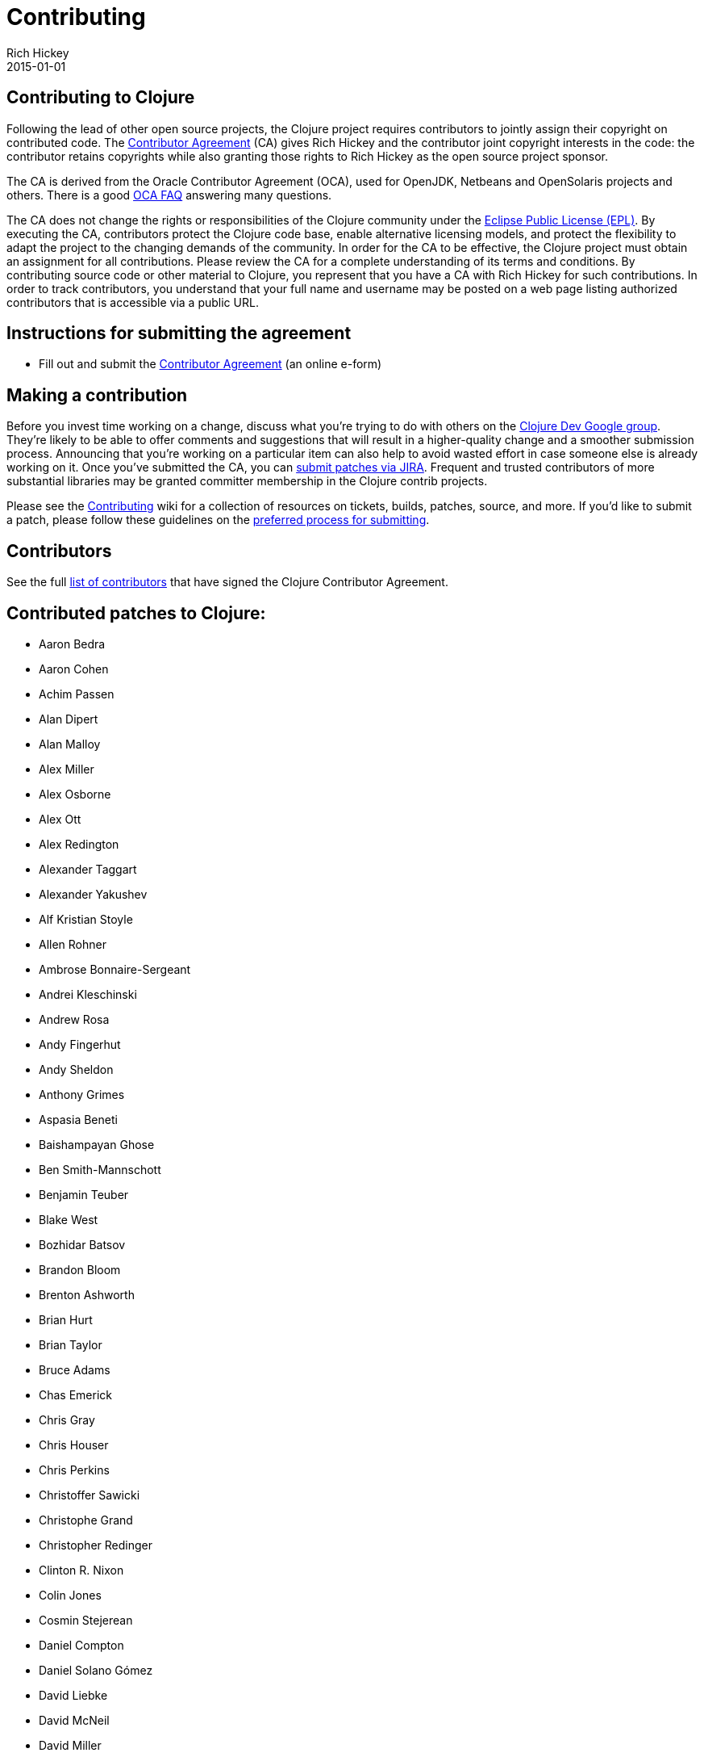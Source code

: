 = Contributing
Rich Hickey
2015-01-01
:jbake-type: page
:toc: macro

ifdef::env-github,env-browser[:outfilesuffix: .adoc]

== Contributing to Clojure

Following the lead of other open source projects, the Clojure project requires contributors to jointly assign their copyright on contributed code. The https://secure.echosign.com/public/hostedForm?formid=95YMDL576B336E[Contributor Agreement] (CA) gives Rich Hickey and the contributor joint copyright interests in the code: the contributor retains copyrights while also granting those rights to Rich Hickey as the open source project sponsor.

The CA is derived from the Oracle Contributor Agreement (OCA), used for OpenJDK, Netbeans and OpenSolaris projects and others. There is a good http://www.oracle.com/technetwork/oca-faq-405384.pdf[OCA FAQ] answering many questions.

The CA does not change the rights or responsibilities of the Clojure community under the http://opensource.org/licenses/eclipse-1.0.php[Eclipse Public License (EPL)]. By executing the CA, contributors protect the Clojure code base, enable alternative licensing models, and protect the flexibility to adapt the project to the changing demands of the community. In order for the CA to be effective, the Clojure project must obtain an assignment for all contributions. Please review the CA for a complete understanding of its terms and conditions. By contributing source code or other material to Clojure, you represent that you have a CA with Rich Hickey for such contributions. In order to track contributors, you understand that your full name and username may be posted on a web page listing authorized contributors that is accessible via a public URL.

== Instructions for submitting the agreement

* Fill out and submit the https://secure.echosign.com/public/hostedForm?formid=95YMDL576B336E[Contributor Agreement] (an online e-form)

== Making a contribution

Before you invest time working on a change, discuss what you're trying to do with others on the http://groups.google.com/group/clojure-dev[Clojure Dev Google group]. They're likely to be able to offer comments and suggestions that will result in a higher-quality change and a smoother submission process. Announcing that you're working on a particular item can also help to avoid wasted effort in case someone else is already working on it. Once you've submitted the CA, you can http://dev.clojure.org/jira/browse/CLJ[submit patches via JIRA]. Frequent and trusted contributors of more substantial libraries may be granted committer membership in the Clojure contrib projects.

Please see the http://dev.clojure.org/display/community/Contributing[Contributing] wiki for a collection of resources on tickets, builds, patches, source, and more. If you'd like to submit a patch, please follow these guidelines on the http://dev.clojure.org/display/community/JIRA+workflow[preferred process for submitting].

[[contributors]]
== Contributors

See the full <<contributors#,list of contributors>> that have signed the Clojure Contributor Agreement.

[[patches]]
== Contributed patches to Clojure:

* Aaron Bedra
* Aaron Cohen
* Achim Passen
* Alan Dipert
* Alan Malloy
* Alex Miller
* Alex Osborne
* Alex Ott
* Alex Redington
* Alexander Taggart
* Alexander Yakushev
* Alf Kristian Stoyle
* Allen Rohner
* Ambrose Bonnaire-Sergeant
* Andrei Kleschinski
* Andrew Rosa
* Andy Fingerhut
* Andy Sheldon
* Anthony Grimes
* Aspasia Beneti
* Baishampayan Ghose
* Ben Smith-Mannschott
* Benjamin Teuber
* Blake West
* Bozhidar Batsov
* Brandon Bloom
* Brenton Ashworth
* Brian Hurt
* Brian Taylor
* Bruce Adams
* Chas Emerick
* Chris Gray
* Chris Houser
* Chris Perkins
* Christoffer Sawicki
* Christophe Grand
* Christopher Redinger
* Clinton R. Nixon
* Colin Jones
* Cosmin Stejerean
* Daniel Compton
* Daniel Solano Gómez
* David Liebke
* David McNeil
* David Miller
* David Powell
* David Rupp
* David Santiago
* Devender Gollapally
* Devin Walters
* Dimitry Gashinsky
* Drew Raines
* Ed Bowler
* Eric Schoonover
* Erik Assum
* Federico Brubacher
* Frantisek Sodomka
* Gabriel Horner
* Gary Fredericks
* George Jahad
* Ghadi Shayban
* Gordon Syme
* Herwig Hochleitner
* Howard Lewis Ship
* Hubert Iwaniuk
* Hugo Duncan
* Immo Heikkinen
* James Reeves
* Jarkko Oranen
* Jason Wolfe
* Jean Niklas L'orange
* Jeremy Heiler
* Joe Gallo
* John Szakmeister
* Jonas Enlund
* Jozef Wagner
* Juha Arpiainen
* Justin Balthrop
* Justin Kramer
* Karsten Schmidt
* Kevin Downey
* Konrad Hinsen
* Kurt Harriger
* Laurent Petit
* Lauri Pesonen
* Luke VanderHart
* Mark Simpson
* Matt Revelle
* Max Penet
* Meikel Brandmeyer
* Micah Martin
* Michael Blume
* Michael Fogus
* Michał Marczyk
* Michel Alexandre Salim
* Mike Anderson
* Mike Hinchey
* Nahuel Greco
* Nicola Mometto
* Nicolas Buduroi
* Nikita Prokopov
* Nola Stowe
* Paul M Bauer
* Paul Stadig
* Pepijn de Vos
* Phil Hagelberg
* Philip Aston
* Philip Potter
* Ragnar Dahlén
* Ralf Schmitt
* Rasmus Svensson
* Rich Hickey
* Richard Newman
* Robert Lachlan
* Russ Olsen
* Scott Lowe
* Sean Devlin
* Shogo Ohta
* Stefan Kamphausen
* Stephen C. Gilardi
* Steve Miner
* Steven Yi
* Stuart Halloway
* Stuart Sierra
* Tassilo Horn
* Tim Dysinger
* Tim McCormack
* Timothy Baldridge
* Timothy Pratley
* Toby Crawley
* Tom Faulhaber
* Tomasz Nurkiewicz
* Tsutomu Yano
* Vipul Amler
* Yanxiang Lou
* Zach Tellman

=== _*Many thanks for your contributions to Clojure!*_
